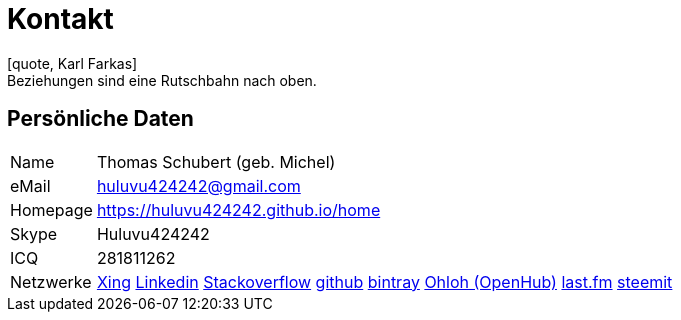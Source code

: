 = Kontakt
[quote, Karl Farkas]
Beziehungen sind eine Rutschbahn nach oben.

== Persönliche Daten
[horizontal]
Name:: 	Thomas Schubert (geb. Michel)
eMail:: huluvu424242@gmail.com
Homepage:: 	link:https://huluvu424242.github.io/home[https://huluvu424242.github.io/home]
Skype:: Huluvu424242
ICQ:: 	281811262
Netzwerke::
link:https://www.xing.com/profile/Thomas_Schubert41[Xing,role=external,window=_blank]
link:https://www.linkedin.com/in/thomas-schubert-16148640/[Linkedin,role=external,window=_blank]
link:https://stackoverflow.com/users/story/373498[Stackoverflow,role=external,window=_blank]
link:https://github.com/Huluvu424242[github,role=external,window=_blank]
link:https://bintray.com/funthomas424242/[bintray,role=external,window=_blank]
link:https://www.openhub.net/accounts/FunThomas424242[Ohloh (OpenHub),role=external,window=_blank]
link:https://www.last.fm/de/user/Huluvu424242[last.fm,role=external,window=_blank]
link:https://steemit.com/@huluvu424242[steemit,role=external,window=_blank]

